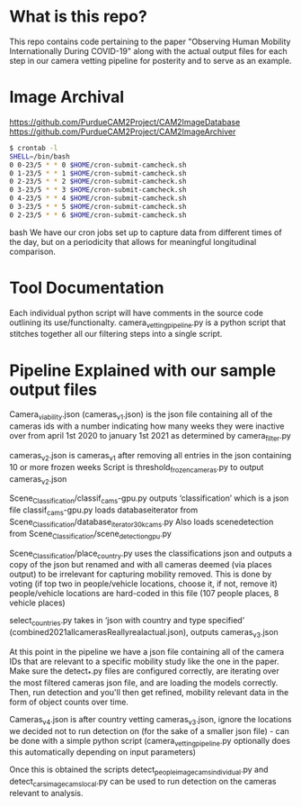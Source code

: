 * What is this repo?
  This repo contains code pertaining to the paper "Observing Human Mobility Internationally During COVID-19" along with the actual output files for each step in our camera vetting pipeline for posterity and to serve as an example.
* Image Archival
https://github.com/PurdueCAM2Project/CAM2ImageDatabase
https://github.com/PurdueCAM2Project/CAM2ImageArchiver
#+BEGIN_SRC bash
  $ crontab -l
  SHELL=/bin/bash
  0 0-23/5 * * 0 $HOME/cron-submit-camcheck.sh
  0 1-23/5 * * 1 $HOME/cron-submit-camcheck.sh
  0 2-23/5 * * 2 $HOME/cron-submit-camcheck.sh
  0 3-23/5 * * 3 $HOME/cron-submit-camcheck.sh
  0 4-23/5 * * 4 $HOME/cron-submit-camcheck.sh
  0 3-23/5 * * 5 $HOME/cron-submit-camcheck.sh
  0 2-23/5 * * 6 $HOME/cron-submit-camcheck.sh
#+END_SRC bash
We have our cron jobs set up to capture data from different times of the day, but on a periodicity that allows for meaningful longitudinal comparison.

* Tool Documentation
  Each individual python script will have comments in the source code  outlining its use/functionalty. camera_vetting_pipeline.py
  is a python script that stitches together all our filtering steps into a single script.


* Pipeline Explained with our sample output files
Camera_viability.json (cameras_v1.json) is the json file containing all of the cameras ids with a number indicating how many
weeks they were inactive over from april 1st 2020 to january 1st 2021 as determined by camera_filter.py 

cameras_v2.json is cameras_v1 after removing all entries in the json containing 10 or more frozen weeks
Script is threshold_frozen_cameras.py to output cameras_v2.json

Scene_Classification/classif_cams-gpu.py outputs ‘classification’ which is a json file 
classif_cams-gpu.py loads databaseiterator from  Scene_Classification/database_iterator_30kcams.py 
Also loads scenedetection from  Scene_Classification/scene_detection_gpu.py

Scene_Classification/place_country.py uses the classifications json and outputs a copy of the json but renamed and
with all cameras deemed (via places output) to be irrelevant for capturing mobility removed. This is done by voting (if top two in people/vehicle locations, choose it, if not, remove it)
people/vehicle locations are hard-coded in this file (107 people places, 8 vehicle places)

select_countries.py takes in ‘json with country and type specified’ (combined2021allcamerasReallyrealactual.json), outputs cameras_v3.json

At this point in the pipeline we have a json file containing all of the camera IDs that are relevant to a specific mobility study like the one in the paper. Make sure the detect_*.py files are configured correctly, are iterating over the most filtered cameras json file, and are loading the models correctly. Then, run detection and you'll then get refined, mobility relevant data in the form of object counts over time.

Cameras_v4.json is after country vetting cameras_v3.json, ignore the locations we decided not to run detection on (for the sake of a smaller json file) - can be done with a simple python script (camera_vetting_pipeline.py optionally does this automatically depending on input parameters)

Once this is obtained the scripts detect_people_image_cams_individual.py and detect_cars_image_cams_local.py can be used
to run detection on the cameras relevant to analysis.

